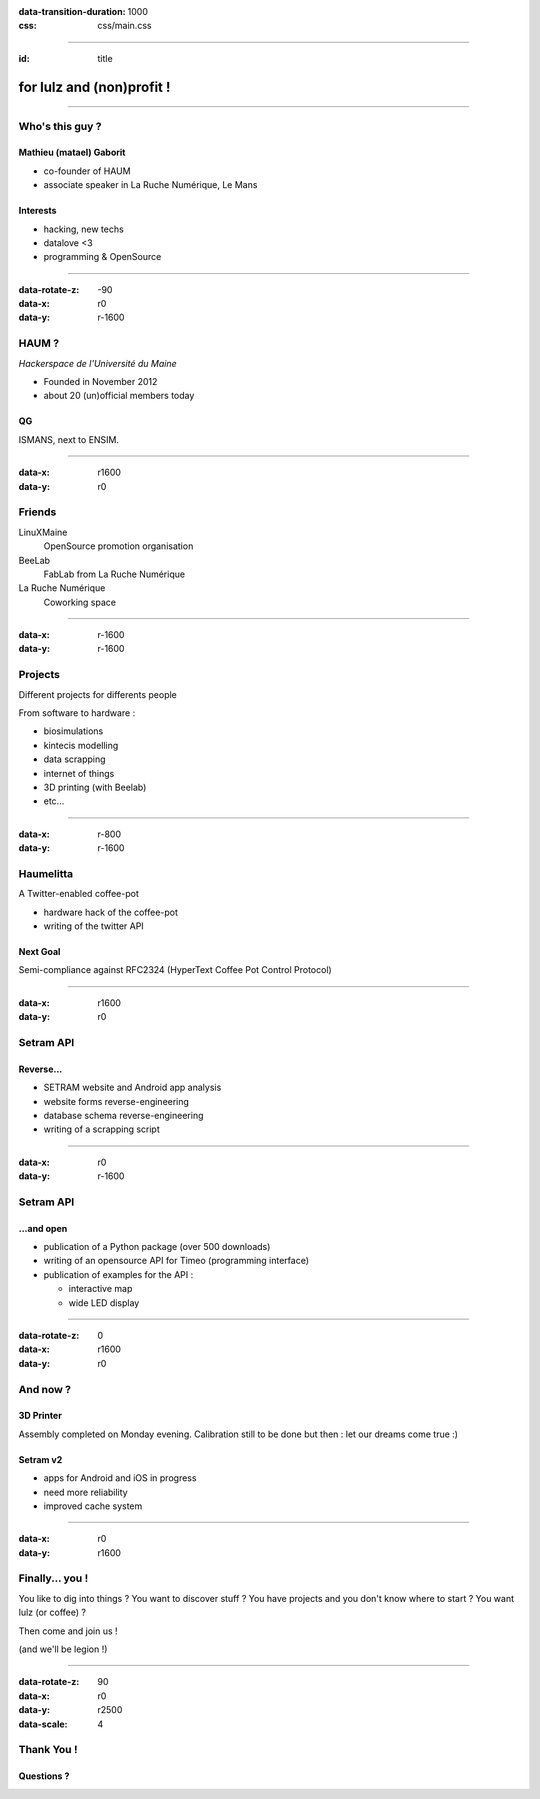 :data-transition-duration: 1000
:css: css/main.css

----

:id: title

.. image:: images/logo_white.png

for lulz and (non)profit !
--------------------------

----

Who's this guy ?
================

Mathieu (matael) Gaborit
~~~~~~~~~~~~~~~~~~~~~~~~

- co-founder of HAUM
- associate speaker in La Ruche Numérique, Le Mans

Interests
~~~~~~~~~

- hacking, new techs
- datalove <3
- programming & OpenSource

----

:data-rotate-z: -90
:data-x: r0
:data-y: r-1600

HAUM ?
======

*Hackerspace de l'Université du Maine*

- Founded in November 2012
- about 20 (un)official members today

QG
~~

ISMANS, next to ENSIM.

----

:data-x: r1600
:data-y: r0

Friends
=======

LinuXMaine
    OpenSource promotion organisation
BeeLab
    FabLab from La Ruche Numérique
La Ruche Numérique
    Coworking space

----

:data-x: r-1600
:data-y: r-1600

Projects
========

Different projects for differents people

From software to hardware :

- biosimulations
- kintecis modelling
- data scrapping
- internet of things
- 3D printing (with Beelab)
- etc...

----

:data-x: r-800
:data-y: r-1600

Haumelitta
==========

A Twitter-enabled coffee-pot

- hardware hack of the coffee-pot
- writing of the twitter API

Next Goal
~~~~~~~~~

Semi-compliance against RFC2324 (HyperText Coffee Pot Control Protocol)

----

:data-x: r1600
:data-y: r0

Setram API
==========

Reverse...
~~~~~~~~~~

- SETRAM website and Android app analysis
- website forms reverse-engineering
- database schema reverse-engineering
- writing of a scrapping script

----

:data-x: r0
:data-y: r-1600


Setram API
==========

...and open
~~~~~~~~~~~

- publication of a Python package (over 500 downloads)
- writing of an opensource API for Timeo (programming interface)
- publication of examples for the API :

  - interactive map
  - wide LED display

----

:data-rotate-z: 0
:data-x: r1600
:data-y: r0

And now ?
=========

3D Printer
~~~~~~~~~~

Assembly completed on Monday evening.
Calibration still to be done but then : let our dreams come true :)


Setram v2
~~~~~~~~~

- apps for Android and iOS in progress
- need more reliability
- improved cache system

----

:data-x: r0
:data-y: r1600

Finally... you !
================

You like to dig into things ?
You want to discover stuff ?
You have projects and you don't know where to start ?
You want lulz (or coffee) ?

Then come and join us !

(and we'll be legion !)

----

:data-rotate-z: 90
:data-x: r0
:data-y: r2500
:data-scale: 4


Thank You !
===========

Questions ?
~~~~~~~~~~~
